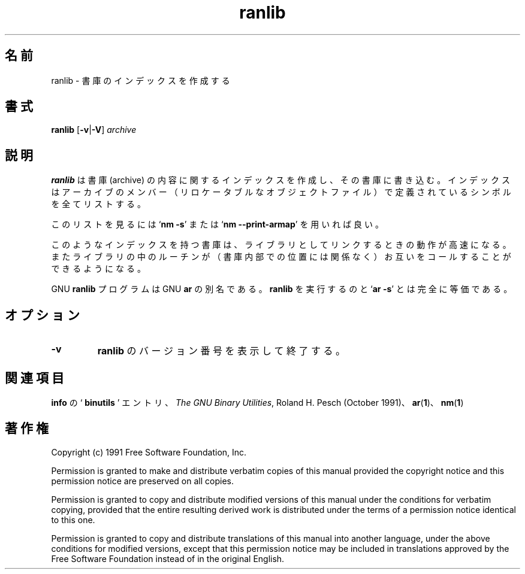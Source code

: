 .\" Copyright (c) 1991 Free Software Foundation
.\" See section COPYING for conditions for redistribution
.\"
.\" Japanese Version Copyright (c) 1997-2000 NAKANO Takeo all rights reserved.
.\" Translated Wed Dec 17 1997 by NAKANO Takeo <nakano@@apm.seikei.ac.jp>
.\" Updated Fri 27 Oct 2000 by NAKANO Takeo
.\"
.\"WORD:	archive		書庫
.\"
.TH ranlib 1 "5 November 1991" "cygnus support" "GNU Development Tools"
.de BP
.sp
.ti \-.2i
\(**
..

.\"O .SH NAME
.\"O ranlib \- generate index to archive.
.SH 名前
ranlib \- 書庫のインデックスを作成する

.\"O .SH SYNOPSIS
.SH 書式
.hy 0
.na
.B ranlib \c
.RB "[\|" \-v | \-V "\|]"
.I archive\c
\&
.ad b
.hy 1
.\"O .SH DESCRIPTION
.SH 説明
.\"O .B ranlib
.\"O generates an index to the contents of an archive, and
.\"O stores it in the archive.  The index lists each symbol defined by a
.\"O member of an archive that is a relocatable object file.  
.B ranlib
は書庫 (archive) の内容に関するインデックスを作成し、その書庫に書き込
む。インデックスはアーカイブのメンバー（リロケータブルなオブジェクトファ
イル）で定義されているシンボルを全てリストする。
.PP
.\"O You may use
.\"O .RB ` "nm \-s" '
.\"O or
.\"O .RB ` "nm \-\-print-armap" '
.\"O to list this index.
このリストを見るには
.RB ` "nm \-s" '
または
.RB ` "nm \-\-print\-armap" '
を用いれば良い。
.PP
.\"O An archive with such an index speeds up linking to the library, and
.\"O allows routines in the library to call each other without regard to
.\"O their placement in the archive.
このようなインデックスを持つ書庫は、ライブラリとしてリンクするときの動
作が高速になる。またライブラリの中のルーチンが（書庫内部での位置には関
係なく）お互いをコールすることができるようになる。
.PP
.\"O The GNU
.\"O .B ranlib
.\"O program is another form of GNU
.\"O .BR ar ;
.\"O running
.\"O .B ranlib
.\"O is completely equivalent to executing
.\"O .RB ` "ar \-s" '.
GNU
.B ranlib
プログラムは GNU
.B ar
の別名である。
.B ranlib
を実行するのと
.RB ` "ar \-s" '
とは完全に等価である。

.\"O .SH OPTIONS
.SH オプション
.TP
.B \-v
.\"O Print the version number of
.\"O .B ranlib
.\"O and exit.
.B ranlib
のバージョン番号を表示して終了する。

.\"O .SH "SEE ALSO"
.SH 関連項目
.\"O .RB "`\|" binutils "\|'"
.\"O entry in 
.\"O .B
.\"O info\c
.\"O \&; 
.\"O .I
.\"O The GNU Binary Utilities\c
.\"O \&, Roland H. Pesch (October 1991); 
.\"O .BR ar "(" 1 "),"
.\"O .BR nm "(" 1 ")."
.B info
の `\fB binutils \fP' エントリ、
.IR "The GNU Binary Utilities" ,
Roland H. Pesch (October 1991)、
.BR ar "(" 1 ")、"
.BR nm "(" 1 ")"


.\"O .SH COPYING
.SH 著作権
Copyright (c) 1991 Free Software Foundation, Inc.
.PP
Permission is granted to make and distribute verbatim copies of
this manual provided the copyright notice and this permission notice
are preserved on all copies.
.PP
Permission is granted to copy and distribute modified versions of this
manual under the conditions for verbatim copying, provided that the
entire resulting derived work is distributed under the terms of a
permission notice identical to this one.
.PP
Permission is granted to copy and distribute translations of this
manual into another language, under the above conditions for modified
versions, except that this permission notice may be included in
translations approved by the Free Software Foundation instead of in
the original English.
